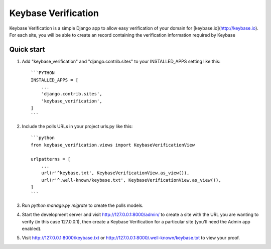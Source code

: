 =====
Keybase Verification
=====

Keybase Verification is a simple Django app to allow easy verification of your domain for [keybase.io](http://keybase.io).
For each site, you will be able to create an record containing the verification information required by Keybase

Quick start
-----------

1. Add "keybase_verification" and "django.contrib.sites" to your INSTALLED_APPS setting like this::

    ```PYTHON
    INSTALLED_APPS = [
        ...
        'django.contrib.sites',
        'keybase_verification',
    ]
    ```

2. Include the polls URLs in your project urls.py like this::

    ```python
    from keybase_verification.views import KeybaseVerificationView

    urlpatterns = [
        ...
        url(r'^keybase.txt', KeybaseVerificationView.as_view()),
        url(r'^.well-known/keybase.txt', KeybaseVerificationView.as_view()),
    ]
    ```

3. Run `python manage.py migrate` to create the polls models.

4. Start the development server and visit http://127.0.0.1:8000/admin/ to create a site with the URL you are wanting to verify (in this case 127.0.0.1), then create a Keybase Verification for a particular site (you'll need the Admin app enabled).

5. Visit http://127.0.0.1:8000/keybase.txt or http://127.0.0.1:8000/.well-known/keybase.txt to view your proof.
